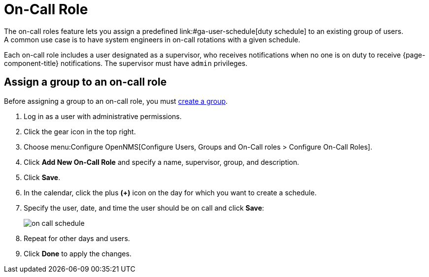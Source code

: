 
[[ga-on-call-role]]
= On-Call Role
The on-call roles feature lets you assign a predefined link:#ga-user-schedule[duty schedule] to an existing group of users.
A common use case is to have system engineers in on-call rotations with a given schedule.

Each on-call role includes a user designated as a supervisor, who receives notifications when no one is on duty to receive {page-component-title} notifications.
The supervisor must have `admin` privileges.

[[ga-user-on-call]]
== Assign a group to an on-call role

Before assigning a group to an on-call role, you must <<deep-dive/user-management/user-groups.adoc#ga-user-group-create, create a group>>.

. Log in as a user with administrative permissions.
. Click the gear icon in the top right.
. Choose menu:Configure OpenNMS[Configure Users, Groups and On-Call roles > Configure On-Call Roles].
. Click *Add New On-Call Role* and specify a name, supervisor, group, and description.
. Click *Save*.
. In the calendar, click the plus *(+)* icon on the day for which you want to create a schedule.
. Specify the user, date, and time the user should be on call and click *Save*:
+
image::users/on-call-schedule.png[]

. Repeat for other days and users.
. Click *Done* to apply the changes.
